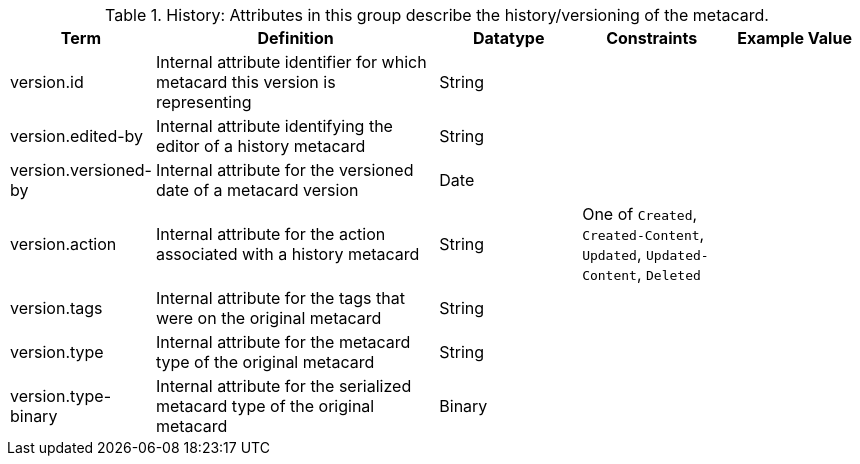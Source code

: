 
.[[_history_attributes_table]]History: Attributes in this group describe the history/versioning of the metacard.
[cols="1,2,1,1,1" options="header"]
|===
|Term
|Definition
|Datatype
|Constraints
|Example Value

|version.id
|Internal attribute identifier for which metacard this
version is representing
|String
| 
| 

|version.edited-by
|Internal attribute identifying the editor of a history
metacard
|String
| 
| 

|version.versioned-by
|Internal attribute for the versioned date of a metacard
version
|Date
| 
| 

|version.action
|Internal attribute for the action associated with a
history metacard
|String
|One of `Created`, `Created-Content`, `Updated`,
`Updated-Content`, `Deleted`
| 

|version.tags
|Internal attribute for the tags that were on the original
metacard
|String
| 
| 

|version.type
|Internal attribute for the metacard type of the original
metacard
|String
| 
| 

|version.type-binary
|Internal attribute for the serialized metacard type of the
original metacard
|Binary
| 
| 

|===
